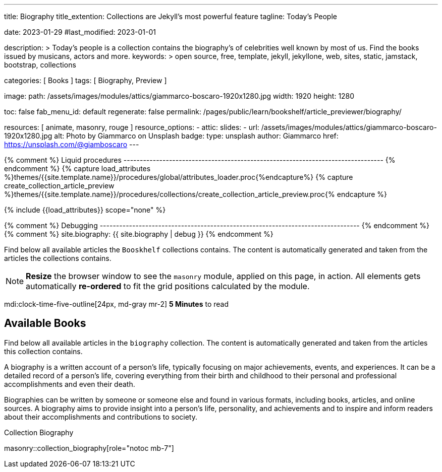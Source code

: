 ---
title:                                  Biography
title_extention:                        Collections are Jekyll's most powerful feature
tagline:                                Today's People

date:                                   2023-01-29
#last_modified:                         2023-01-01

description: >
                                        Today's people is a collection contains the biography's
                                        of celebrities well known by most of us. Find the books issued
                                        by musicans, actors and more.
keywords: >
                                        open source, free, template, jekyll, jekyllone, web,
                                        sites, static, jamstack, bootstrap,
                                        collections

categories:                             [ Books ]
tags:                                   [ Biography, Preview ]

image:
  path:                                 /assets/images/modules/attics/giammarco-boscaro-1920x1280.jpg
  width:                                1920
  height:                               1280

toc:                                    false
fab_menu_id:                            default
regenerate:                             false
permalink:                              /pages/public/learn/bookshelf/article_previewer/biography/

resources:                              [ animate, masonry, rouge ]
resource_options:
  - attic:
      slides:
        - url:                          /assets/images/modules/attics/giammarco-boscaro-1920x1280.jpg
          alt:                          Photo by Giammarco on Unsplash
          badge:
            type:                       unsplash
            author:                     Giammarco
            href:                       https://unsplash.com/@giamboscaro
---

// Page Initializer
// =============================================================================
// Enable the Liquid Preprocessor
:page-liquid:

// Set page (local) attributes here
// -----------------------------------------------------------------------------
// :page--attr:                         <attr-value>

{% comment %} Liquid procedures
-------------------------------------------------------------------------------- {% endcomment %}
{% capture load_attributes %}themes/{{site.template.name}}/procedures/global/attributes_loader.proc{%endcapture%}
{% capture create_collection_article_preview %}themes/{{site.template.name}}/procedures/collections/create_collection_article_preview.proc{% endcapture %}

// Load page attributes
// -----------------------------------------------------------------------------
{% include {{load_attributes}} scope="none" %}

{% comment %} Debugging
-------------------------------------------------------------------------------- {% endcomment %}
{% comment %} site.biography: {{ site.biography | debug }} {% endcomment %}

// Page content
// ~~~~~~~~~~~~~~~~~~~~~~~~~~~~~~~~~~~~~~~~~~~~~~~~~~~~~~~~~~~~~~~~~~~~~~~~~~~~~
[role="dropcap"]
Find below all available articles the `Booskhelf` collections contains.
The content is automatically generated and taken from the articles the
collections contains.

[NOTE]
====
*Resize* the browser window to see the `masonry` module, applied on
this page, in action. All elements gets automatically *re-ordered* to fit
the grid positions calculated by the module.
====

mdi:clock-time-five-outline[24px, md-gray mr-2]
*5 Minutes* to read

// Include sub-documents (if any)
// -----------------------------------------------------------------------------
[role="mt-5"]
== Available Books

Find below all available articles in the `biography` collection. The content
is automatically generated and taken from the articles this collection
contains.

A biography is a written account of a person's life, typically focusing on
major achievements, events, and experiences. It can be a detailed record of
a person's life, covering everything from their birth and childhood to their
personal and professional accomplishments and even their death.

[role="mb-4"]
Biographies can be written by someone or someone else and found in various
formats, including books, articles, and online sources. A biography aims to
provide insight into a person's life, personality, and achievements and to
inspire and inform readers about their accomplishments and contributions
to society.

.Collection Biography
masonry::collection_biography[role="notoc mb-7"]

////
++++
<div class="row mb-4">
  <div class="col-md-12 col-xs-12">
    {% include {{create_collection_article_preview}} collection=site.biography %}
  </div>
</div>
++++
////
